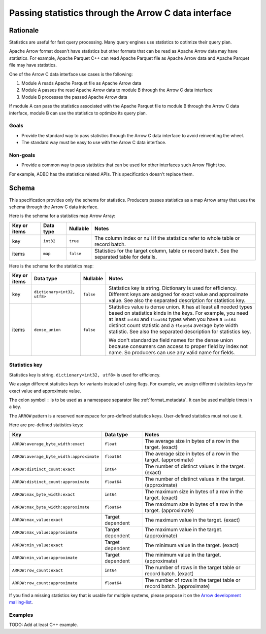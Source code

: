 .. Licensed to the Apache Software Foundation (ASF) under one
.. or more contributor license agreements.  See the NOTICE file
.. distributed with this work for additional information
.. regarding copyright ownership.  The ASF licenses this file
.. to you under the Apache License, Version 2.0 (the
.. "License"); you may not use this file except in compliance
.. with the License.  You may obtain a copy of the License at

..   http://www.apache.org/licenses/LICENSE-2.0

.. Unless required by applicable law or agreed to in writing,
.. software distributed under the License is distributed on an
.. "AS IS" BASIS, WITHOUT WARRANTIES OR CONDITIONS OF ANY
.. KIND, either express or implied.  See the License for the
.. specific language governing permissions and limitations
.. under the License.

.. _c-data-interface-statistics:

=====================================================
Passing statistics through the Arrow C data interface
=====================================================

Rationale
=========

Statistics are useful for fast query processing. Many query engines
use statistics to optimize their query plan.

Apache Arrow format doesn't have statistics but other formats that can
be read as Apache Arrow data may have statistics. For example, Apache
Parquet C++ can read Apache Parquet file as Apache Arrow data and
Apache Parquet file may have statistics.

One of the Arrow C data interface use cases is the following:

1. Module A reads Apache Parquet file as Apache Arrow data
2. Module A passes the read Apache Arrow data to module B through the
   Arrow C data interface
3. Module B processes the passed Apache Arrow data

If module A can pass the statistics associated with the Apache Parquet
file to module B through the Arrow C data interface, module B can use
the statistics to optimize its query plan.

Goals
-----

* Provide the standard way to pass statistics through the Arrow C data
  interface to avoid reinventing the wheel.
* The standard way must be easy to use with the Arrow C data interface.

Non-goals
---------

* Provide a common way to pass statistics that can be used for
  other interfaces such Arrow Flight too.

For example, ADBC has the statistics related APIs. This specification
doesn't replace them.

.. _c-data-interface-statistics-schema:

Schema
======

This specification provides only the schema for statistics. Producers
passes statistics as a map Arrow array that uses the schema through
the Arrow C data interface.

Here is the schema for a statistics map Arrow Array:

.. list-table::
   :header-rows: 1

   * - Key or items
     - Data type
     - Nullable
     - Notes
   * - key
     - ``int32``
     - ``true``
     - The column index or null if the statistics refer to whole table
       or record batch.
   * - items
     - ``map``
     - ``false``
     - Statistics for the target column, table or record batch. See
       the separated table for details.

Here is the schema for the statistics map:

.. list-table::
   :header-rows: 1

   * - Key or items
     - Data type
     - Nullable
     - Notes
   * - key
     - ``dictionary<int32, utf8>``
     - ``false``
     - Statistics key is string. Dictionary is used for
       efficiency. Different keys are assigned for exact value and
       approximate value. See also the separated description for
       statistics key.
   * - items
     - ``dense_union``
     - ``false``
     - Statistics value is dense union. It has at least all needed
       types based on statistics kinds in the keys. For example, you
       need at least ``int64`` and ``float64`` types when you have a
       ``int64`` distinct count statistic and a ``float64`` average
       byte width statistic. See also the separated description for
       statistics key.

       We don't standardize field names for the dense union because
       consumers can access to proper field by index not name. So
       producers can use any valid name for fields.

.. _c-data-interface-statistics-key:

Statistics key
--------------

Statistics key is string. ``dictionary<int32, utf8>`` is used for
efficiency.

We assign different statistics keys for variants instead of using
flags. For example, we assign different statistics keys for exact
value and approximate value.

The colon symbol ``:`` is to be used as a namespace separator like
:ref:`format_metadata`. It can be used multiple times in a key.

The ``ARROW`` pattern is a reserved namespace for pre-defined
statistics keys. User-defined statistics must not use it.

Here are pre-defined statistics keys:

.. list-table::
   :header-rows: 1

   * - Key
     - Data type
     - Notes
   * - ``ARROW:average_byte_width:exact``
     - ``float``
     - The average size in bytes of a row in the target. (exact)
   * - ``ARROW:average_byte_width:approximate``
     - ``float64``
     - The average size in bytes of a row in the target. (approximate)
   * - ``ARROW:distinct_count:exact``
     - ``int64``
     - The number of distinct values in the target. (exact)
   * - ``ARROW:distinct_count:approximate``
     - ``float64``
     - The number of distinct values in the target. (approximate)
   * - ``ARROW:max_byte_width:exact``
     - ``int64``
     - The maximum size in bytes of a row in the target. (exact)
   * - ``ARROW:max_byte_width:approximate``
     - ``float64``
     - The maximum size in bytes of a row in the target. (approximate)
   * - ``ARROW:max_value:exact``
     - Target dependent
     - The maximum value in the target. (exact)
   * - ``ARROW:max_value:approximate``
     - Target dependent
     - The maximum value in the target. (approximate)
   * - ``ARROW:min_value:exact``
     - Target dependent
     - The minimum value in the target. (exact)
   * - ``ARROW:min_value:approximate``
     - Target dependent
     - The minimum value in the target. (approximate)
   * - ``ARROW:row_count:exact``
     - ``int64``
     - The number of rows in the target table or record batch. (exact)
   * - ``ARROW:row_count:approximate``
     - ``float64``
     - The number of rows in the target table or record
       batch. (approximate)

If you find a missing statistics key that is usable for multiple
systems, please propose it on the `Arrow development mailing-list
<https://arrow.apache.org/community/>`__.

Examples
--------

TODO: Add at least C++ example.
